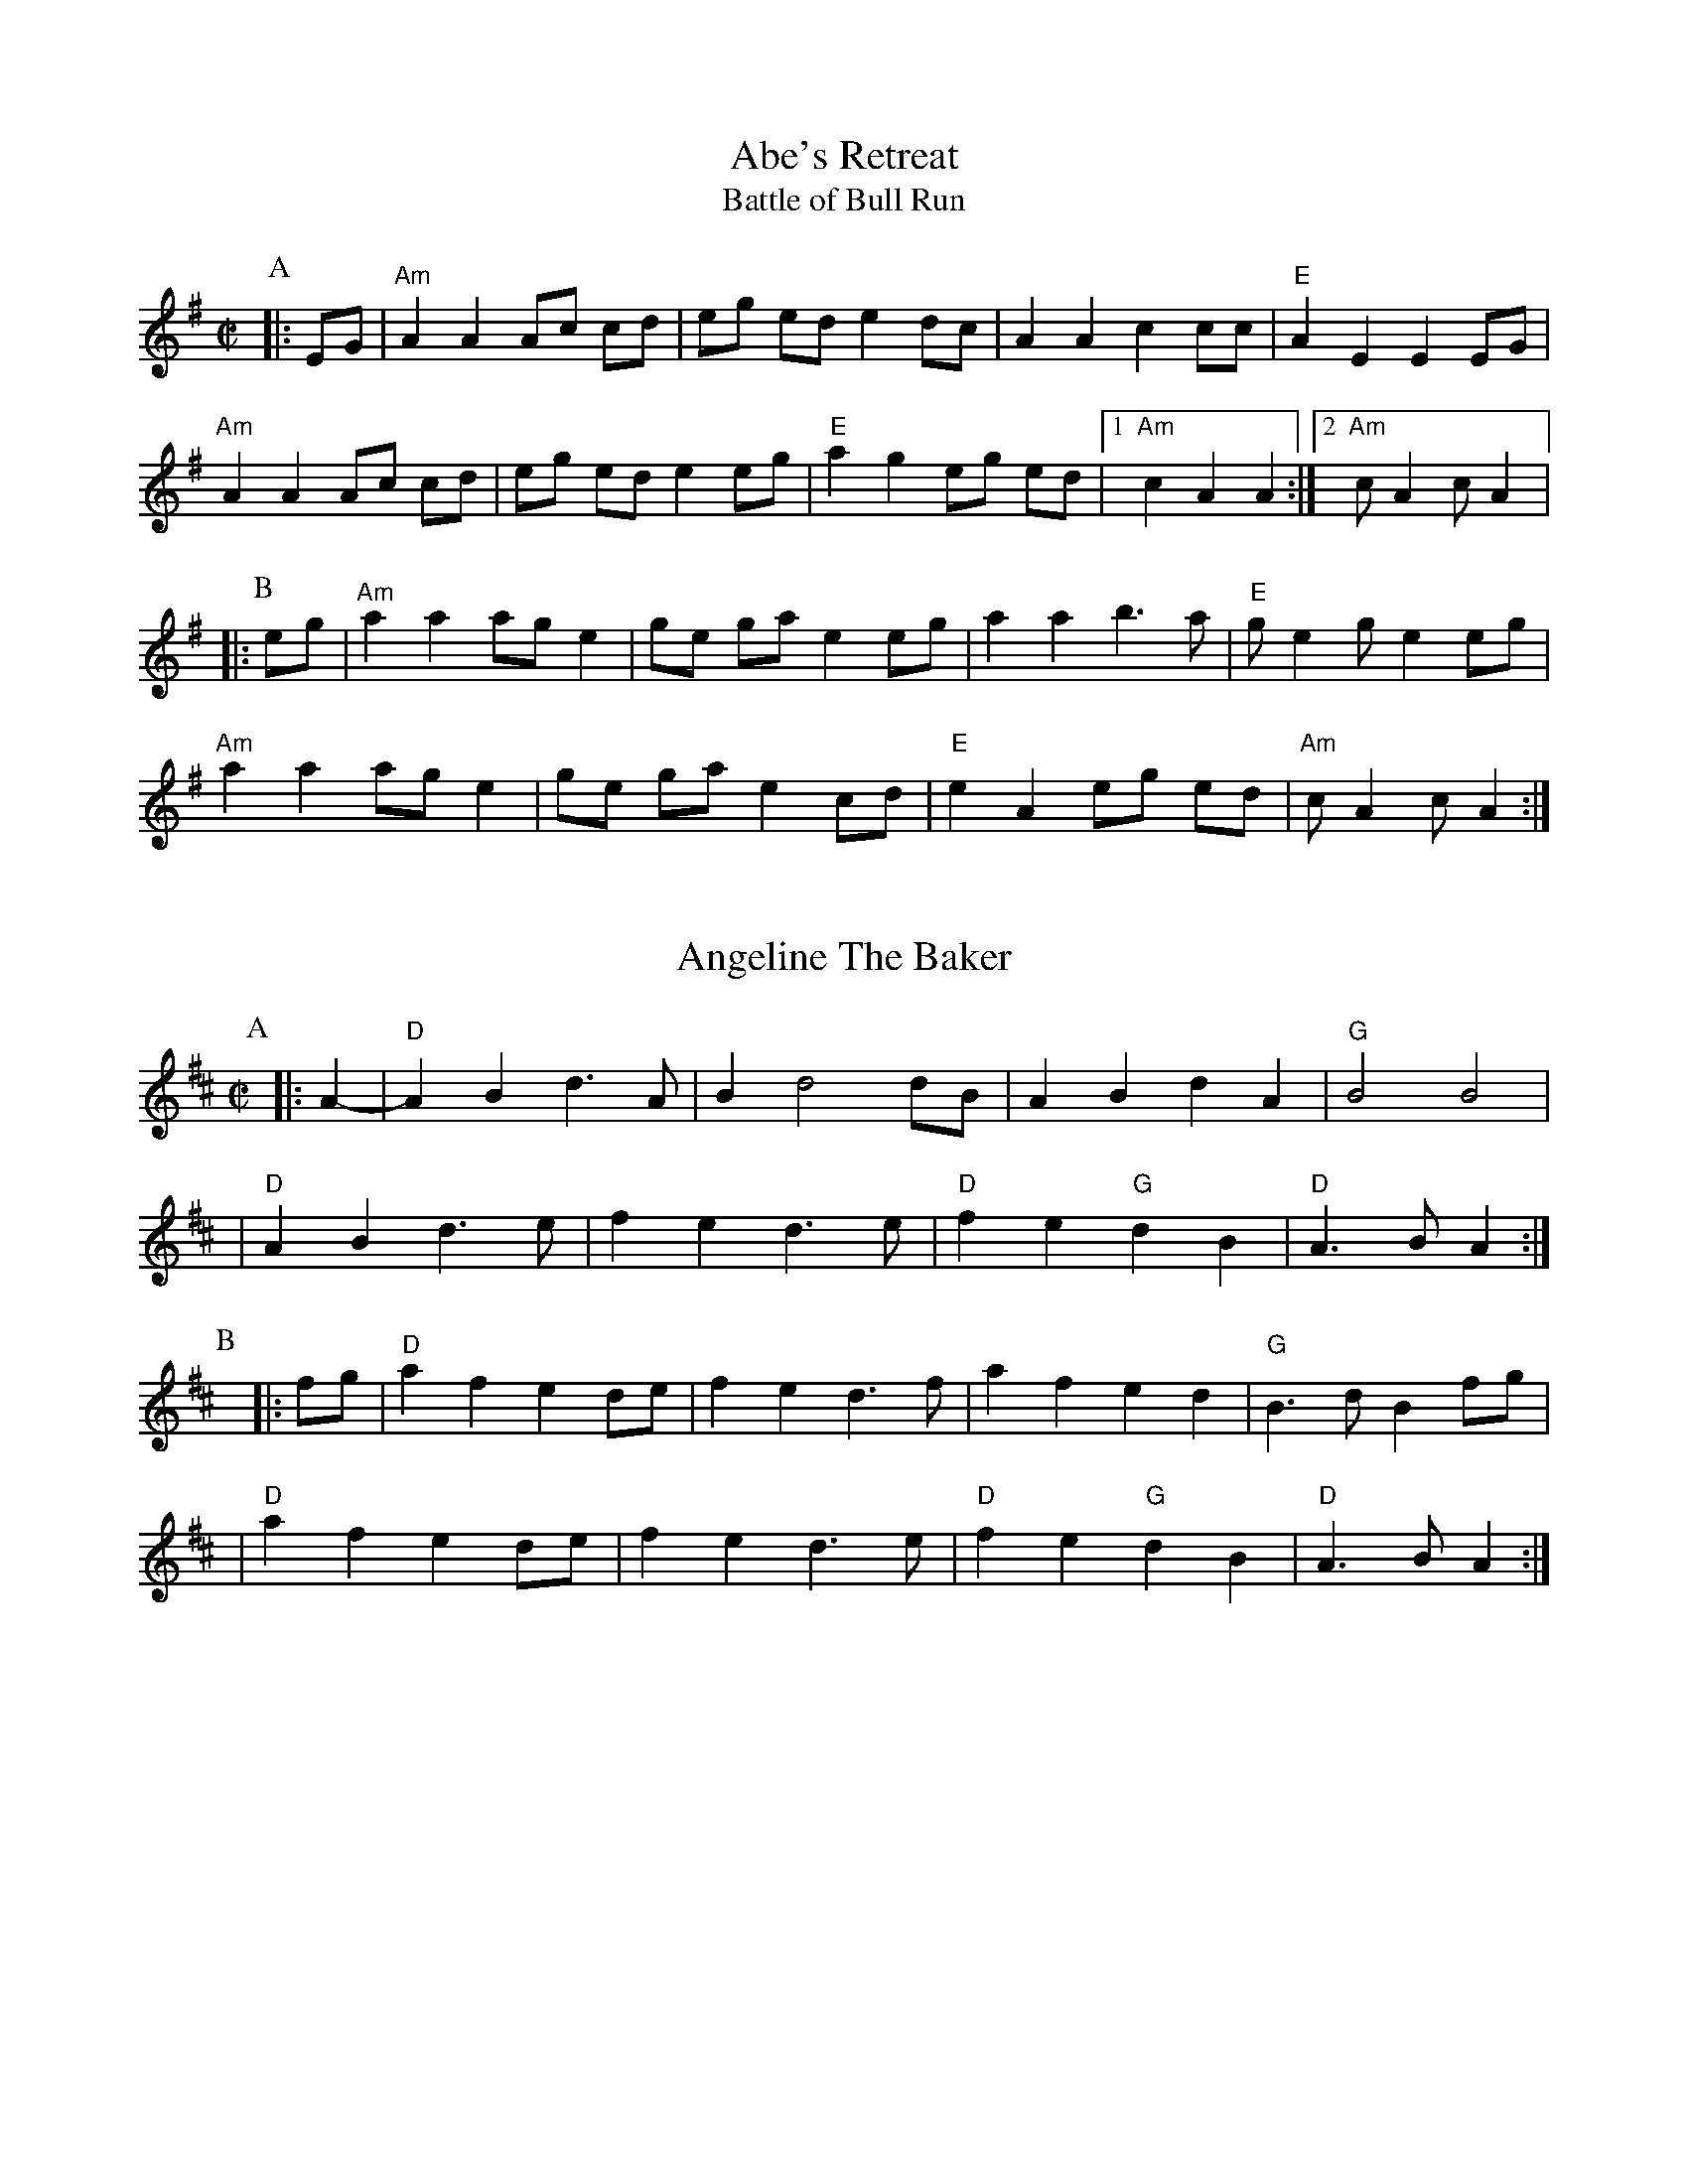 %abc-2.1

X:1
T:Abe's Retreat
T:Battle of Bull Run
M:C|
G:Key: A modal
S:Dwight Diller, mostly, but bits from all over
N:Good in cross-A tuning
Z:abc-transcription Josh Larios <hades@elsewhere.org>, 2020.01.13
Z:abc-copyright This transcription is licensed under a Creative Commons Attribution-ShareAlike 4.0 International License.
K:ADor
P:A
|: EG | "Am"A2 A2 Ac cd | eg ed e2 dc | A2 A2 c2 cc | "E"A2 E2 E2 EG | 
"Am"A2 A2 Ac cd | eg ed e2 eg | "E"a2 g2 eg ed |1 "Am"c2 A2 A2  :|2 "Am"cA2 cA2 |:
P:B
eg | "Am"a2 a2 ag e2 | ge ga e2 eg | a2 a2 b3a | "E"ge2 ge2 eg | 
"Am"a2 a2 ag e2 | ge ga e2 cd | "E"e2 A2 eg ed | "Am"cA2 cA2 :|

X:2
T:Angeline The Baker
L:1/4
M:C|
Z:abc-transcription Josh Larios <hades@elsewhere.org>, 2017.02.13
Z:abc-copyright This transcription is licensed under a Creative Commons Attribution-ShareAlike 4.0 International License.
G:Key: D
K:D
[P:A]y0|: A- |"D"A B d> A | B d2 d/B/ | A B d A | "G"B2 B2 |
| "D"A B d> e | f e d> e | "D"f e "G"d B | "D"A> B A :|
[P:B]y|: f/g/ | "D"a f e d/e/ | f e d> f | a f e d | "G"B> d B f/g/ |
| "D"a f e d/e/ | f e d> e | "D"f e "G"d B | "D"A> B A :|

X:3
T:Arkansas Traveler
L:1/4
M:C|
Z:abc-transcription Josh Larios <hades@elsewhere.org>, 2017.02.13
Z:abc-copyright This transcription is licensed under a Creative Commons Attribution-ShareAlike 4.0 International License.
G:Key: D
K:D
[P:A]y0|: A, | "D"D/F/ E/D/ "G"B,B, | "D"A,A,D>D | "A"EE"D"FF | "A"E/F/ E/D/ B,A, |
| "D"D/F/ E/D/ "G"B,B, | "D"A,A,DA | d/c/ d/A/ "G"B/d/ A/G/ | "A"F/D/ E/F/ "D"D :|
[P:B]y|: (f/g/) | "D"af"G"ge | "D"fd"A"eA | "D"dd"A"ee | "D"ff"A"ef/g/ |
|"D"af"G"ge | "D"fd"A"eA | "D"d/c/ d/A/ "G"B/d/ A/G/ | "A"F/D/ E/F/ "D"D :|

X:4
T:Barlow Knife
M:C|
L:1/4
G:Key: G
B:Appalachian Fiddle (Krassen), p.25 
N:Chords from Complete Tractor (Silberberg)
Z:abc-transcription Josh Larios <hades@elsewhere.org>, 2014.01.13
K:G
[P:A]y0|: "G"gg "D"f/g/ a/f/ | "G"gg B/c/d | "G"gg "D"f/g/ a/f/ | "C"e/g/ f/e/ "G"d2 :|
[P:B]y|: "G"ed B/A/ G | ed B2 | |e d  B/A/ G/B/ | "D"AG "G" G2 :|
[P:C]y|: "D"Ad "G"B/A/ G | "D"Ad "G"B2 | "D"Ad "G"B/A/ G/B/ | "D"AG "G" G2 :|

X:5
T:Boil Them Cabbage Down
T:Bile 'Em Cabbage Down
G:Key: A
M:C|
S:Sarah Comer
Z:abc-transcription Josh Larios <hades@elsewhere.org>, 2017.02.13
Z:abc-copyright This transcription is licensed under a Creative Commons Attribution-ShareAlike 4.0 International License.
K:A
[P:A]y0|: AB | "A"c2 cc c2 cc | "D"d2 dd d2 dd | "A"c2 cc c2 cc | "E7"B2 BB B2 AB | 
|"A"c2 cc c2 cc | "D"d2 dd d2 dd | "A"c2 cc "E7"B2 BB | "A"A2 AA A2  :|
[P:B]y0|: F2 | "A"E4 A4 | "D"F4 A4 | "A"E4 A4 | "E7"B2 c2 dc B2 | 
|"A"E4 A4 | "D"F4 A2 d2 | "A"c2 cc "E7"B2 BB  | "A"A2 AA A2 :|

X:6
T:Bound to Have a Little Fun
M:C|
G:Key: G
O:from Gusty Wallace, KY
S:Canote String Band Class, http://stringband.mossyroof.com/BoundToHaveALittleFun.mp3
Z:abc-transcription Josh Larios <hades@elsewhere.org>, 2020.01.14
Z:abc-copyright This transcription is licensed under a Creative Commons Attribution-ShareAlike 4.0 International License.
K:G
[P:A]y0 |: DE | "G"G2 GG BG AF | G2 GF G2 DE | G2 GG BG AG | "C"E2 EG E2 DE | 
"G"G2 GG BG AF | G2 GD B,2 C2 | "D"D2 DD ED EF | "G"G2 GF G2  :|
[P:B]y|: ef | "G"g2 ga g2 d2 | ed Bc d2 d2 | "C"e2 eg e2 d2 | "D"ed Bc d2 ef | 
"G"g2 ga g2 d2 | ed Bc d2 B2 | "Am"A2 A2 BG AG | "C"E2-EG "D"E2 DE | 
"G"G2 GG BG AF | G2 GD B,2 C2 | "D"D2 DD ED EF | "G"G2-GG G2 :|

X:7
T:Buffalo Girls
T:Old Time/Mississippi Buffalo Gals
O:from John Hatcher, MS
G:Key: A
N:Good in cross-A tuning
M:C|
K:A
[P:A]y0|: (3efg | "A"a2g2f2eg | "D"fg af e2 c2 | "A"e2 c2 d2 c2 | "E7"B2-Bc B2 (3efg | 
   "A"a2g2f2eg | "D"fg af e2 c2 | "E7"e2-ec B2 G2 | "A"A2-AB A2 :|
[P:B]y0|: E2 | "A"A2 cA B2 cA | "D"de fd e2 c2 | "A"e2 c2 d2 c2 | "E7"B2-Bc B2 E2 | 
 "A"A2 cA B2 cA | "D"de fd e2 c2 | "E7"e2-ec B2 G2 | "A"A6 :|

X:8
T:Clayhole Waltz
R:Waltz
S:Tony Mates, Wedgwood Ale House Jam
M:3/4
L:1/8
G:Key: A
Z:abc-transcription Josh Larios <hades@elsewhere.org>, 2020.01.15
Z:abc-copyright This transcription is licensed under a Creative Commons Attribution-ShareAlike 4.0 International License.
K:A
[P:A]y0 |: AB | "A"c2-cB cd | c2B2A2 | "D"f2-fe fg | f2e2c2 | 
"E"B2-BA Bc | B2A2B2 | "A"c2-cB AF | "(E)"E4 EA | 
"A"c2-cB cd | c2B2A2 | "D"f2-fe fg | f2e2c2 | 
"E"B2-BA Bc | B2A2 cB | "A"A2-AG AB | A4 :|
[P:B]y |: ce | "D"f2 d2-de | fg a2-af | "A"e2 c2-cB | c2B2A2 | 
"E"e2B2-Bc | B2A2B2 | "A"c2-cB AF | E2 Ac e2 | 
"D"f2 d2-de | fg a2-af | "A"e2 c2-cB | c2B2c2 | 
"E"e2B2-Bc | B2A2 cB | "A"A2A2 AB | A4 :|

X:9
T:Cluck Old Hen
S:Sarah Comer
L:1/4
M:C|
N:The Cs with upwards slides indicate a kind of half-sharp, or slid up C.
G:Key: A modal
Z:abc-transcription Josh Larios <hades@elsewhere.org>, 2017.02.14
Z:abc-copyright This transcription is licensed under a Creative Commons Attribution-ShareAlike 4.0 International License.
K:A Dor
[P:A]"A"ea "G"g2 | "A"ee "G"d2 | "A"e a "G"g g/a/ | "E"e/d/!slideoutup!c "A"A2 |
|"A"ea "G"g2 | "A"ee "G"d2 | "A"e>e e/d/ c/d/ | "E"e/d/!slideoutup!c "A"A2 ||
[P:B]y0|: "Am"A A !slideoutup!c2 | A A "G"G2 | "Am"A A cd | "E"e/d/ !slideoutup!c "Am"A2 :|

X:10
T:Cold Frosty Morning
G:Key: A modal
M:C|
Z:abc-transcription Josh Larios <hades@elsewhere.org>, 2017.02.17
Z:abc-copyright This transcription is licensed under a Creative Commons Attribution-ShareAlike 4.0 International License.
K:A Dor
[P:A]y0|: "Am"a4 a4 | ab ag ed cd | "G"ed ef ga gf | ed cd e4 | 
| "Am"A4 c3c | dc d2 e2 ed | cB Ac "G"BA G2 | "Am"A3B A4 :|
[P:B]y|: "Am"ED EG A3A | Bc d2 e4 | "G"G2 BA G2 D2 | GA Bc d4 | 
| "Am"ED EG A3A | Bc d2 e2 ed | cB Ac "G"BA G2 | "Am"A3B A4 :|

X:11
T:Cripple Creek
G:Key: A
L:1/4
M:C|
Z:abc-transcription Josh Larios <hades@elsewhere.org>, 2017.02.13
Z:abc-copyright This transcription is licensed under a Creative Commons Attribution-ShareAlike 4.0 International License.
N:There are a ton of melody variations for this tune. This is just one of them.
K:A
[P:A]y0|: "A"aaec | "D"df"A"e2 | aaed | "E7"cB"A"A2 :| 
[P:B]y|: "A"ccBA | cce2 | ccBA | "E7"EF"A"A2 :|

X:12
T:Eye of the Beholder
C:Jim Childress
S:Palmer and Greg Loux, Cameron DeWhitt
S:https://getupinthecool.fireside.fm/49
S:Original: Free Union, © 2014 Jim Childress
S:https://store.cdbaby.com/cd/jimchildress
S:http://jimchildress.weebly.com/free-union.html
Z:abc-transcription Josh Larios <hades@elsewhere.org>, 2017.07.28, 2020.01.20
M:3/4
R:Waltz
G:Key: D
K:D
 |: FE |"D"DF Ad cd | "G"B4 AG | "D"FG AB AF | "A"E4 FE | 
"Bm"DF Ad cd | "G"Bc dB AG | "A"FG AF E"<("">)"F | "D"D4 :|
|: dc | "G"Bc dB AF | "A"E2-EA Bc | "Bm"de fd gf | "A"e4 dc | 
"G"Bc dB de | "D"fd gf ed | "A"ef dc Bc | "D"d4 :|

X:13
T:Freda
C:Kenny Baker
O:from Carthy Sisco
Z:abc-transcription Josh Larios <hades@elsewhere.org>, 2020.01.14
Z:abc-copyright This transcription is licensed under a Creative Commons Attribution-ShareAlike 4.0 International License.
M:C|
G:Key: D
K:D
[P:A1]y0 D2 | "D"F2A2F2A2 | "G"GG AB d2A2 | "D"FF AB d2 A2 | "A"G2F2E2D2 | 
"D"F2A2F2A2 | "G"GG AB d2A2 | "D"FF AB "(G)"d2 e2 | "A"fd ec "D"d2d2 | 
[P:A2]yyy"D"DF Ac d2 d2 | "G"BA Bc d2 d2 | "D"DF Ac d2A2 | "A"G2F2E2D2 | 
"D"F2A2F2A2 | "G"GG AB d2A2 | "D"FF AB "(G)"d2 e2 | "A"fd ec "D"d2 |
[P:B]y0|: A2 | "D"d2 a2 f2 af | "G"ef ed B2 A2 | "D"d2 a2 f2 af | "A"ed ef a2 A2 | 
"D"d2 a2 f2 af | "G"ef ed B2 A2 | "A"dA Bd BA FB | AF E2 "D"D2 :|

X:14
T:Girl I Left Behind Me, The
M:C|
G:Key: G
L:1/4
Z:abc-transcription Josh Larios <hades@elsewhere.org>, 2020.01.14
Z:abc-copyright This transcription is licensed under a Creative Commons Attribution-ShareAlike 4.0 International License.
K:G
[P:A]y0|: g/f/ | "G"edBG | "C"A/B/A/G/ ED | "G"GG G/A/B/c/ | "D"d2B g/f/ |
   "G"edBG | "C"A/B/A/G/ EG | "D"FAD E/F/ | "G"G2G :|
[P:B]y|: G/A/ | "G"Bdef |    g d B G     |     B d e f |  "D"g2f g/f/ | 
   "G"edBG | "C"A/B/A/G/ EG | "D"FAD E/F/ | "G"G2G :|

X:15
T:Hollow Poplar
G:Key: G
M:C|
S:Wedgwood Ale House Tuesday jams
Z:abc-transcription Josh Larios <hades@elsewhere.org>, 2020.01.13
Z:abc-copyright This transcription is licensed under a Creative Commons Attribution-ShareAlike 4.0 International License.
K:G
[P:A]y0|: "G"d2-dd d2 Bc | d2 B2 AG AB | "C"c2-cc c2 AB | c2 B2 AG EG | 
"G"DE GA Bd ef | g2 f2 ed BA | GA B2 "D"AG F2 | "G"G2-GG G2 Bc :| 
[P:B]y|:"G"d4 g2 ef | g2 f2 e2 d2 | "D"fa- ab a2 fg | a2 f2 ed ef|
"G"gf ef gf ef|"C"g2 f2 ed BA|"G"GA BG "D"AGF2|"G"G2-GG G2 Bc :|]

X:16
T:Jeff City
G:Key: G
M:C|
O:from Bill Katon
N:I think most people play this with the parts in the other order. I like it this way.
S:Caleb Klauder Country Band, Subdued Stringband Jamboree 2015
Z:abc-transcription Josh Larios <hades@elsewhere.org>, 2017.02.14
Z:abc-copyright This transcription is licensed under a Creative Commons Attribution-ShareAlike 4.0 International License.
K:G
[P:A]y0|: "G"{B}d2-dd d2 dd | BAGB "C"AGEG | "G"D2 DD DEGA | "C"BAGB "D"AGGA | 
| "G"{B}d2-dd d2 dd | BAGB "C"AGEG | "G"D2 DD DEGA | "D"BdAF "G"G2A2 :| 
[P:B]y|: "G"Bd-d2 g4 | "D"a4 "G"b4 | "C"agef g2 ge | "G"dged "D"BA G2 |  
| "G"Bd-d2 g4 | "D"a4 "G"b4 | "C"agef g2 ge | "D"dBAF "G"G4 :| 

X:17
T:Johnny Don't Get Drunk
T:Johnny Don't Come Home Drunk
M: C|
Z: 2010 John Chambers <jc:trillian.mit.edu>, 2020 Josh Larios
L: 1/8
G:Key: D
K: D
[P:A]y0|:"D"fa- aa a2ag |"(A)"fdec "D"d3A | "G"BABc dBAG | "A"FE- EE   E4 |
  "D"fa- aa a2ag |"(A)"fdec "D"d3A | "G"BABc dBAG | "A"FDEF "D"D4 :|
[P:B]y0|:"D"FA- AA A3 D |     FGAB    A3A | "G"BABc dBAG | "A"FE- EE |  E4 |
  "D"FA- AA A2AA | "G" BABc "D"d3A | "G"BABc dBAG | "A"FDEF "D"D4 :|

X:18
T:Lily of the Valley
C:from Luther Davis
M:C|
S:Get Up In The Cool Podcast, with Cameron DeWhitt and Adam Hurt
S:http://www.camerondewhitt.com/getupinthecool/adamhurt
N:Adam says this comes by way of Dan Gellert.
L:1/8
G:Key: D
Z:abc-transcription Josh Larios <hades@elsewhere.org>, 2017.01.28
Z:abc-copyright This transcription is licensed under a Creative Commons Attribution-ShareAlike 4.0 International License.
K:D
[P:A]y0|: dB |"D"AA Bd ed Bd | {e}f2- fg f2 dB | AA Bd ef ed | "G"{A}B2- Bd B2 dB | 
| "D"AA Bd ed Bd | {e}f2- fg f2 AA | "G"BB dd "A"ef eB | "D"d2- dD d2 :|
[P:B]y0|: a2 | "D"fe de fe d2 | {e}f2- fg f2 a2 | fe d2 ef ed | "G"{A}B2- BB B2 a2 | 
| "D"fe d2 fe d2 | {e}f2- ff f2 AA | "G"BB dd "A"ef eB | "D"d2- dD d2 :|

X:19
T:Little Billie Wilson
T:Billy Wilson
L:1/8
M:C|
G:Key: A
Z:abc-transcription Josh Larios <hades@elsewhere.org>, 2017.02.14
Z:abc-copyright This transcription is licensed under a Creative Commons Attribution-ShareAlike 4.0 International License.
K:A
[P:A]y0|: (3efg | "A"a2g2a2e2 | "D"fedf "A"edcA | "E"B2G2B2G2 | "A"ABcd e2 (3efg |
| "A"a2g2a2e2| "D"fedf "A"edcB | ABcd efed | "E"cABG"A"A2 :|
[P:B]y0|: A2 | "A"ABcd efed | cAcA "E"B2B2 | "A"ABcd efed | "E"cABG "A"A2 :|
[P:C]y0|: EF | "A"A2A2-AcBA | "D"F3AF2EF | "A"A2A2-ABcd | e2-ef ec-c2 |
| "E"B3c B2A2 | "D"F3AF2EF | "A"A2 AB ceaf | "E"ecBc"A"A2 :|

X:20
T:Mace Bell's Civil War March
G:Key: A modal
O:from P.T. Bell
S:Howard Rains & Tricia Spencer
N:Very similar to "Bonaparte's March" or "Napoleon Crossing the Alps"
M:C|
L:1/4
K:Ador
P:A
|: e/f/g | "Am"a-a/g/ed | c-c/d/ef | "G"g-g/f/ga | g2 e/f/g | 
"Am"a-a/g/ ed |  cA AG | A-A/G/ AB | A2 :|
P:B
|: E/F/G |"Am"A2 A-A/B/ | AG EG | "C"cd e/d/c |  "D"d2 e/f/g | 
"Am"a-a/g/ ed |  "(F)"cA "(G)"AG | "Am"A-A/G/ AB | A2 :|

X:21
T:Mississippi Sawyer
G:Key: D
M:C|
Z:abc-transcription Josh Larios <hades@elsewhere.org>, 2017.02.14
Z:abc-copyright This transcription is licensed under a Creative Commons Attribution-ShareAlike 4.0 International License.
K:D
[P:A]y0|: fg | "D"a2afa2af | a2aab2a2 | "G"g2geg2ge | g2gga2g2 |
| "D"f2fgf2e2 | defga2a2 | "G"ABcd "A"egfe | "D"d2ddd2 :|
[P:B]y0|: AB | "D"d2f2d2f2 | defga2a2 | "A"A2cBA2cB | ABcd egfe |
| "D"d2f2d2f2 | defga2a2 | "G"ABcd "A"egfe | "D"d2ddd2 :|

X:22
T:Nail That Catfish to a Tree
C:Steve Rosen
S:Steve Rosen, http://nailthatcatfish.tripod.com/catfishmed.mp3
U: S = head-sml   % small filled note-head
U: Q = head-smlo  % small open note-head
G:Key: G
M:C|
N:See http://nailthatcatfish.tripod.com/nailthatcat.html for T-shirts and more.
Z:abc-transcription Josh Larios <hades@elsewhere.org>, 2017.02.13
Z:abc-copyright This transcription is licensed under a Creative Commons Attribution-ShareAlike 4.0 International License.
K:G
[P:A]y0|: (3DEF |"G"GSG BSG ASG BSG | cB A2 B4 | "D"AB AG FG AB | AG FD (3EFE DE | 
| "G"G2 BSG ASG BSG | cB A2 B4 | "D"AB AG FD EF | "G"G2-GG G2 :|
[P:B]y|: D2 | "C"[CE]4 [DA]4 | [Ec]2-[Ec][Ec] [Ec]2 [Ec][Ec] | "D"AB AG FG AB | AG FD (3EFE D2 | "C"[CE]4 [DA]4 |
| [Ec]4 [Ec]2-[Ec]c |1 "D"AB AG FD EF | "G"[GQG,]4 [GSG,]2 :|2 "D"d2 c2 BG A2 | "G"[GSB]2-[GSB][GSB] [GSB]2 |]
%%center © Steve Rosen

X:23
T:Needle Case
Z:abc-transcription Josh Larios <hades@elsewhere.org>, 2017.02.14
Z:abc-copyright This transcription is licensed under a Creative Commons Attribution-ShareAlike 4.0 International License.
G:Key: D
M:C|
K:D
[P:A]y0|: fg | "D"a2g2fed2 | "G"B2g2B2g2 | "D"a2g2fed2 | "A"cA Bc A2fg |
| "D"a2g2fed2 | "G"B2g2B2g2 | "A"AB cd ef ed | cA Bc "D"d2 :|
[P:B]y0|: F2 | "D"D2F2A2d2 | "G"BA Bc d2 dB | "D"A2 ABA2 F2 | "A"E3FE2FE |
| "D"D2F2A2d2 | "G"BA Bc d2 dB | "A"AB cd ef ed | cA Bc "D"d2 :|
%%multicol start
%%leftmargin 5.25in
%%stretchlast 0
%%barnumbers -1   % Disable measure numbers 
K:D clef=none staffscale=0.85
"^An alternate ending phrase\nfor either part:"| A3c ec BA | F2A2d2 :|]
%%multicol end

X:24
T:Old Joe Clark
S:Sarah Comer
L:1/4
G:Key: A Mixolydian
M:C|
Z:abc-transcription Josh Larios <hades@elsewhere.org>, 2017.02.14
Z:abc-copyright This transcription is licensed under a Creative Commons Attribution-ShareAlike 4.0 International License.
K:A Mix
[P:A]y0|: "A"efgf | edc2 | efgf | "G"e2e2 |
|"A"efgf | edc2 | Ac"E"BB | "A"A2A2 :|
[P:B]y0|: "A"A2A2 | edc2 | AAcA | "G"B2B2 |
| "A"A2A c/d/ | edc2 | Ac"E"BB | "A"A2A2 :|

X:25
T:Possum up a Gum Stump
Z:abc-transcription Josh Larios <hades@elsewhere.org>, 2017.02.14
Z:abc-copyright This transcription is licensed under a Creative Commons Attribution-ShareAlike 4.0 International License.
G:Key: G
M:C|
K:G
[P:A]y0 |: B,A, | "G"G,2G,A, B,G,A,B, | "C"CB,CD EFGE | "G"D2DE DCB,G, | "D"A,3B, A,2B,A, |
|"G"G,2G,A, B,G,A,B, | "C"CB,CD EFGE | "D7"DEFG AcBA | "G"G2GF  G2 :|
[P:B]y |: (3DEF | "G"G2BG AGB2 | "C"G2cG BGc2 | "G"G2BG AGB2 | "D7"F2 d4D2 |
|"G"G2D2 B,2G,2 | "C"CB,CD EFGE | "D7"DEFG AcBA | "G"G2GF G2 :|

X:26
T:Pretty Little Shoes
M:C|
G:Key: A modal
O:from Ward Jarvis, WV
O:via Jeff Goehring
S:Judy Hyman et al., The Floyd Radio Show Podcast, October 5, 2019
N:Good in cross-A tuning
Z:abc-transcription Josh Larios <hades@elsewhere.org>, 2020.01.13
Z:abc-copyright This transcription is licensed under a Creative Commons Attribution-ShareAlike 4.0 International License.
K:AMix
[P:A]y0|: ef | "A" gfed cd3 | e2-ee e2 ef | gfed cAcd | e2-ee e2 e2- |
efgf e2dA | (3BcB AG E2 E^G | A2AA "E"BA^GE  | "A"A3AA2 :|
[P:B]y0|: E^G |"A"A2B2A2^G2 | ABA^G E2E^G | A2AA cAcd | "E"e2-ee e2 e2- |
"A"efgf e2dA | (3BcB AG E2 E^G | A2AA "E"BA^GE | "A"A2-AAA2 :|

X:27
T:Rat's Gone To Rest
O:from George Hawkins, KY
S:https://www.slippery-hill.com/recording/rats-gone-rest
Z:abc-transcription Josh Larios <hades@elsewhere.org>, 2014.05.22
M:C|
L:1/8
G:Key: G
K:G
[P:A]y0|: "G"Bd- dd dA Bd | ed BA G2 G2 | "C"Be- ee ef gf | "D"ed BA "G"G2 G2 :|
[P:B]y|: "G"DE GA Bd BA | GB AG "C"E2 E2 | "G"DE GA Bd BA | "D"GB AF "G"G2 G2 :|

X:28
T:Red Wing
T:Union Maid
L:1/4
M:C|
Z:abc-transcription Josh Larios <hades@elsewhere.org>, 2017.02.14
Z:abc-copyright This transcription is licensed under a Creative Commons Attribution-ShareAlike 4.0 International License.
C:Kerry Mills (1907)
G:Key: G
K:G
DEF [P:A]y0|:"G"G-G/G/GB | "G7"d3B | "C"cege | "G"d3B | 
|"D7"cc/B/Ac | "G"BB/A/GB |1 "A7"AEFG | "D7"AFED :|2 "A7"AE "D7"FD | "G"G ||
ggf [P:B]y0|:"C"e2e-e/e/ | egfe | "G"d2B2- | Bded |
| "D7"d2A2- |1 Aded | "G"d2B2- | Bggf :|2 AcBA| "G"G2G>G | G ||

X:29
T:Red-Haired Boy
G:Key: A Mixolydian
M:C|
Z:abc-transcription Josh Larios <hades@elsewhere.org>, 2017.02.14
Z:abc-copyright This transcription is licensed under a Creative Commons Attribution-ShareAlike 4.0 International License.
K:A Mix
[P:A]y0|: AG | "A"E2 A2 AB cd | ef ec "D"d2 cd | "A"e2 A2 AB cA | "G"B2  G2 G2- GF |
| "A"E2 A2 AB cd | ef ec "D"d2 cd | "A"e2 a2 ag ed | "E"c2 A2 "A"A2 :|
[P:B]y0|: ef | "G"g2 ef g2 ef | "D"gf ec d2 cd | "A"e2 A2 AB cA | "G"B2 G2 G2- GF |
| "A"E2 A2 AB cd | ef ec "D"d2 cd | "A"e2 a2 ag ed | "E"c2 A2 "A"A2 :|

X:30
T:Rose Waltz
S:Sarah Comer
M:3/4
L:1/4
Z:abc-transcription Josh Larios <hades@elsewhere.org>, 2014.01.22
Z:abc-edited-by Sarah Comer <fiddleteacher@hotmail.com>, 2014.01.22
G:Key: D
N:From Stuart Williams, not the one Benny Thomasson or Bob Walters played.
K:D
P:A
|: A, | "D"D2E | "(Bm)" F2G | "(F#m)"A2F | "(D)"dcA | "G"B>cd | "D"A<GF |"Bm"E<FD | "A"C>B,A, |
"D"D2E | F2G | A2F | dcA | "G"B>cd | "A"e<dc | "D"d3 | d2 :|
P:B
|: e | "D"f<ag | f>ed | "G"e<fe | "D" d>cB | "Bm"dcB | "D" AGF | "Bm"E<FD | "A"C>B,A, |
"D"f<ag | f>ed | "G"e<fe | "D" d>cB | "G" d2c | "Em"B<ed | "A"cBc | "D"d2 :|

X:31
T:Sandy Boys
G:Key: A Mixolydian
M:C|
Z:abc-transcription Josh Larios <hades@elsewhere.org>, 2017.02.14
Z:abc-copyright This transcription is licensed under a Creative Commons Attribution-ShareAlike 4.0 International License.
K:A Mix
[P:A]y0|: eg | "A"a2 g2 e2 g2 | ed c2 A2 a2- | a2 g2 e2 g2 | "G"a3 b a2 eg |
| "A"a2 g2 e2 eg | ed c2 A2 AB | c3 c "E7"d2 c2 | "A"A3 B A2 :|
[P:B]y0|: cd | "A"e4 e3 e | d2 c2 A3 A | "A"[ce]2 [ce][ce] "D"[df]2 [df][df] |"A"[ce]2 [ce][ce] "D"[df]2 [df][df] |
| "A"e4 e3 c | d2 c2 A2 AB | c2 cc "E7"d2 c2 | "A"A3 B A2 :|

X:32
T:Seneca Square Dance
T:Waiting for the Federals
G:Key: G
M:C|
Z:abc-transcription Josh Larios <hades@elsewhere.org>, 2017.02.14
Z:abc-copyright This transcription is licensed under a Creative Commons Attribution-ShareAlike 4.0 International License.
K:G
[P:A]y0|: A2 | "G"B4B3B | d2B2-BAG2 | B4B2dB | "C"A2G4A2 |
| "G"B4B3B | d2B2-BAGB | "D"ABAGE2F2 | "G"G6 :|
[P:B]y|: ef | "G"g4g3e | d2B4ef | g2f2g3a | "Em"b2e4g2- |
|"C"gabag2e2 | "G"d3 A BAGB | "D"ABAGE2F2 | "G"G6 :|

X:33
T:Shove That Pig's Foot...
T:...a Little Further in the Fire
M:C|
Z:abc-transcription Josh Larios <hades@elsewhere.org>, 2017.02.14
Z:abc-copyright This transcription is licensed under a Creative Commons Attribution-ShareAlike 4.0 International License.
S:Bruce Molsky, https://youtu.be/vBIjR39WYfM
G:Swing the eighths
G:Key: G
K:G
[P:A]y0|: B2- | "G"Bc BA GG EF | "C"GA GE "G"D2-DD | EF G2 B2- Bc | "D"B2 A4 B2- | 
| "G"Bc BA GG EF | "C"GA GE "G"D2-DD | EF G2 "D"B2- BF | "G"A2 G4 :|
[P:B]y|: GA | "G"Bd- de d2- dd | ed Bc dB G2 | B2 d2 g2- gg | "D"e2 d4 BA 
| "G"Bd- de d2- dd | ed Bc d2 d2 | B2- Bc "D"BA GB | "G"A2 G4 :|

X:34
T:Soldier's Joy
L:1/4
M:C|
Z:abc-transcription Josh Larios <hades@elsewhere.org>, 2017.02.14
Z:abc-copyright This transcription is licensed under a Creative Commons Attribution-ShareAlike 4.0 International License.
G:Key: D
K:D
[P:A]y0|: F/G/ | "D"A F D F | A d d d/B/ | A F D F | "A"G E E F/G/ |
|"D"A F D F | "(G)"A d d e | "D"f d "A"e c | "D"d d d :|
[P:B]y0|: e | "D"f g a f | "G"e f g> e | "D"f g a f | "A"e/d/ c/B/ A e |
|"D"f g a f | "G"e f g> e | "D"f d "A"e c | "D"d d d :|

X:35
T:Soldier's Return, The
S:Tim Eriksen, https://youtu.be/8tVlXaF7fG0
M:C|
G:Key: A
N:Good in cross-A tuning
Z:abc-transcription Josh Larios <hades@elsewhere.org>, 2020.01.14
Z:abc-copyright This transcription is licensed under a Creative Commons Attribution-ShareAlike 4.0 International License.
K:A
[P:A]y0|: AB | "A"c2 E2 E2 E2 | "D"FE FA "E"B2 AB | "A"c2 E2 "D"dc BA | "E"F2-FG "A"A2 :| 
[P:B]y0|: A2 | "A"AB cd e2-ee | "D"fe dc "E"B4 | "A"AB cd ef ed | "E"c2-cd e4 | 
 "A"AB cd e2-ee | "D"fe dc "E"B2 AB | "A"c2 E2 "D"dc BA | "E"F2-FG "A"A2 :|

X:36
T:Spotted Pony
G:Key: D
M:C|
Z:abc-transcription Josh Larios <hades@elsewhere.org>, 2017.02.14
Z:abc-copyright This transcription is licensed under a Creative Commons Attribution-ShareAlike 4.0 International License.
N:Most people play this in the opposite order, with the A and B parts swapped.
N:That is how it appears on older recordings where the tune is called "Snowshoes".
K:D
[P:A]y0|:"D"f2a2f4 | "G"ef ed B4 | "D"AB de fe de | "D"f2a2"A"e4 |
|"D"f2a2f4 | "G"ef ed B4 | "D"AB de fe de | "A"f2e2"D"d4 :|
[P:B]y0|:"D"D2DD "A"E2EE | "D"F2 FF "G"G2GG | "D"AB de fe de | "A"f2a2e4 |
|"D"D2DD "A"E2EE | "D"F2 FF "G"G2GG | "D"AB de fe de | "A"f2e2"D"d4 :|

X:37
T:St. Anne's Reel
Z:abc-transcription Josh Larios <hades@elsewhere.org>, 2017.02.14
Z:abc-copyright This transcription is licensed under a Creative Commons Attribution-ShareAlike 4.0 International License.
G:Key: D
M:C|
K:D
[P:A]y0|: e2 | "D"f2 fg fe dB | A2 F2 F2 A2 | "G"B2 G2 G2 B2 | "D"A2 F2 F2 e2 |
"D"f2 fg fe dB | A2 F2 F2 A2 | "G"BG Bd "A"cd ec | "D"d2 d2 d2 :|
[P:B]y0|: ag |"D"f2 f2 fe fg | "Em"a2 g2 g2 gf | "A"ed cB Ac eg | "D"b2 a2 a2 ag |
"D"f2 f2 fe fg | "Em"a2 g2 g2 gf | "A"ed cB Ac ea | "D"f2 d2 d2 :|

X:38
T:Susi's Waltz
R:Waltz
C:© 1988 David Cahn
M:3/4
L:1/8
G:Key: G
Z:abc-transcription Josh Larios <hades@elsewhere.org>, 2020.01.15
Z:abc-copyright This transcription is licensed under a Creative Commons Attribution-ShareAlike 4.0 International License.
K:G
[P:A]y0 |: D2 | "G"G3 B dB | "D"c2A2F2 | "G"G2B2d2 | "C"f4g2 | 
"G"d4 fg | "C"e4 fg | "G"dg dB GB | "D"A4D2 | 
"G"G3 B dB | "D"c2A2F2 | "G"G2B2d2 | "C"f4g2 | 
"G"d4 fg | "Am"e4 fg | "D7"ag fd cA | "G"G4 :|
[P:B]y|: GF | "Em"EG  BG AG | "C"EG cG AG | "A7"EG ^cG AG | "D7"FA d2 dc | 
"G7"Bc dB (3GF=F | "C"E3 G cd | "D7"ed-d2 F2 | "G"G4 :|

X:39
T:Swannanoa Waltz
R:Waltz
M:3/4
L:1/8
C:Rayna Gellert
S:Rayna Gellert, Ways of the World
S:https://youtu.be/BrNdEIFrIp4
N:In the original, the fiddle is tuned ADAE with drones and double stops throughout.
Z:abc-transcription Josh Larios <hades@elsewhere.org>, 2017.02.14
Z:abc-copyright This transcription is licensed under a Creative Commons Attribution-ShareAlike 4.0 International License.
G:Key: D
K:D
D>E [P:A]y0|: y"D"E<F F2 E>D | "G"B,4 B,>A, | "D"E<F- F>F E>D | "A"F<A A>F D>E | 
| "D"E<F F2 E>D | "G"B,4 B,>A, | "A"D<E E>F (3GFE |1 "D"D2 A,>D A,>D :|2 "D"D2 D>D B>d ||
[P:B]|: "D"d2 g2 f>e | "G"A<B- B>B A>B | "D"d2 g2 f>e | "A"f<a a>f A>B | 
|"D"B<d g2 f>e | "G"A<B- B>B A>B | "A"d>g f>d A>B |1 "D"B<d d>B A>B :|2 "D"B<d d>B D>E ||
%%center © Rayna Gellert
%%vskip 10pt
%%barnumbers -1   % Disable measure numbers for ossia measure
%%begintext
%%Dotted pairs should be played in triplet time:
%%endtext
%%stafflines 0
%%staffwidth 2.3in
K: C clef=none staffscale=0.7
"@-5,15 Written as:"G>G y10 G<y5G \
y20 \
"@-5,15 Played as:"(3G-GG y10 (3GG-G

X:40
T:Sweet Marie
M:C|
G:Key: A
G:Crooked
S:https://youtu.be/SpsNW2OjFHU
N:Good in cross-A tuning; watch out for the extra half measure at the beginning of the B section.
Z:abc-transcription Josh Larios <hades@elsewhere.org>, 2020.01.14
Z:abc-copyright This transcription is licensed under a Creative Commons Attribution-ShareAlike 4.0 International License.
K:A
[P:A]y0|: "A"cB cB A4 | A2 B2 c4 | B2 c2 "D"d4 | f2 a2 "A"e4 | 
cB cd e2 e2 | f2 a2 c2 c2 | "E"cB Ac B2 G2 |1 "A"A4 A2 AB :|2 "A" A4 A4 ||
[P:B]|:"A"a2 a2 | "D"f4 d2-de | f2 a2 a2 f2 | "A"e2 f2 ed cd | "E"e8 | 
"A"cB cd e2 e2 | f2 a2 c2 c2 | "E"cB Ac BA G2 |1 "A"A4 A4 :|2 "A"A4 A2 AB |

X:41
T:Tombigbee Waltz
R:Waltz
M:3/4
L:1/4
G:Key: G
Z:abc-transcription Josh Larios <hades@elsewhere.org>, 2017.02.13
Z:abc-copyright This transcription is licensed under a Creative Commons Attribution-ShareAlike 4.0 International License.
K:G
[P:A]y0|: B/A/ |"G"GBB | d2 B/A/ | GBB | d2 B | "Am"BAA |
| ABd |1 "C"e2 d | "D7"B2  :|2 "C"ed "D"F | "G"G2 || 
[P:B]y0|: d | "G"g2 d | "G/B"g2 d | "C"e>dc | "G"d2 B | "Am"BAA |
|ABd |1 "C"e2 d | "D"B2 :|2 "C"ed "D"F | "G"G2 |

X:42
T:Wind That Shakes The Barley, The
M:C|
S:Franklin George
L:1/8
Z:abc-transcription Josh Larios <hades@elsewhere.org>, 2014.01.13
G:Key: D
K:D
P:A
"D"A2 AB AF ED | "G"B2 BA B2 d2 | "D"A2 AB AF ED | "G"gf ed "A"Bc dB |
"D"A2 AB AF ED | "G"B2 BA Bc dB | "D"A2 AB AF ED | "G"gf ed "A"Bc de ||
[P:B]"D"f2 fd "G"g2 ge | "D"f2 fd "A"ed BA | "D"f2 fd "G"g2 ge | "A"af ed "G"Bc de |
"D"f2 fd "G"g2 ge | "D"f2 fd "A"ed BA | "D"de fg "G"af ba | gf ed "A"B2 d2 :|